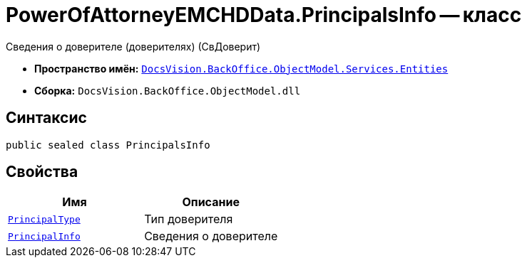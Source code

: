 = PowerOfAttorneyEMCHDData.PrincipalsInfo -- класс

Сведения о доверителе (доверителях) (СвДоверит)

* *Пространство имён:* `xref:Entities/Entities_NS.adoc[DocsVision.BackOffice.ObjectModel.Services.Entities]`
* *Сборка:* `DocsVision.BackOffice.ObjectModel.dll`

== Синтаксис

[source,csharp]
----
public sealed class PrincipalsInfo
----

== Свойства

[cols=",",options="header"]
|===
|Имя |Описание

|`xref:BackOffice-ObjectModel-Services-Entities:Entities/PowerOfAttorneyEMCHDData.PrincipalType_EN.adoc[PrincipalType]` |Тип доверителя
|`xref:BackOffice-ObjectModel-Services-Entities:Entities/PowerOfAttorneyEMCHDData.PrincipalInfo_CL.adoc[PrincipalInfo]` |Сведения о доверителе

|===
